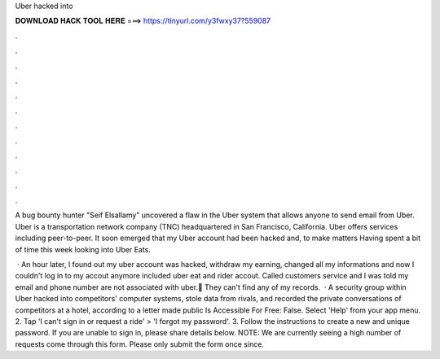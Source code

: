 Uber hacked into



𝐃𝐎𝐖𝐍𝐋𝐎𝐀𝐃 𝐇𝐀𝐂𝐊 𝐓𝐎𝐎𝐋 𝐇𝐄𝐑𝐄 ===> https://tinyurl.com/y3fwxy37?559087



.



.



.



.



.



.



.



.



.



.



.



.

A bug bounty hunter "Seif Elsallamy" uncovered a flaw in the Uber system that allows anyone to send email from Uber. Uber is a transportation network company (TNC) headquartered in San Francisco, California. Uber offers services including peer-to-peer. It soon emerged that my Uber account had been hacked and, to make matters Having spent a bit of time this week looking into Uber Eats.

 · An hour later, I found out my uber account was hacked, withdraw my earning, changed all my informations and now I couldn't log in to my accout anymore included uber eat and rider accout. Called customers service and I was told my email and phone number are not associated with uber.🥴 They can't find any of my records.  · A security group within Uber hacked into competitors' computer systems, stole data from rivals, and recorded the private conversations of competitors at a hotel, according to a letter made public Is Accessible For Free: False. Select 'Help' from your app menu. 2. Tap 'I can't sign in or request a ride' > 'I forgot my password'. 3. Follow the instructions to create a new and unique password. If you are unable to sign in, please share details below. NOTE: We are currently seeing a high number of requests come through this form. Please only submit the form once since.
